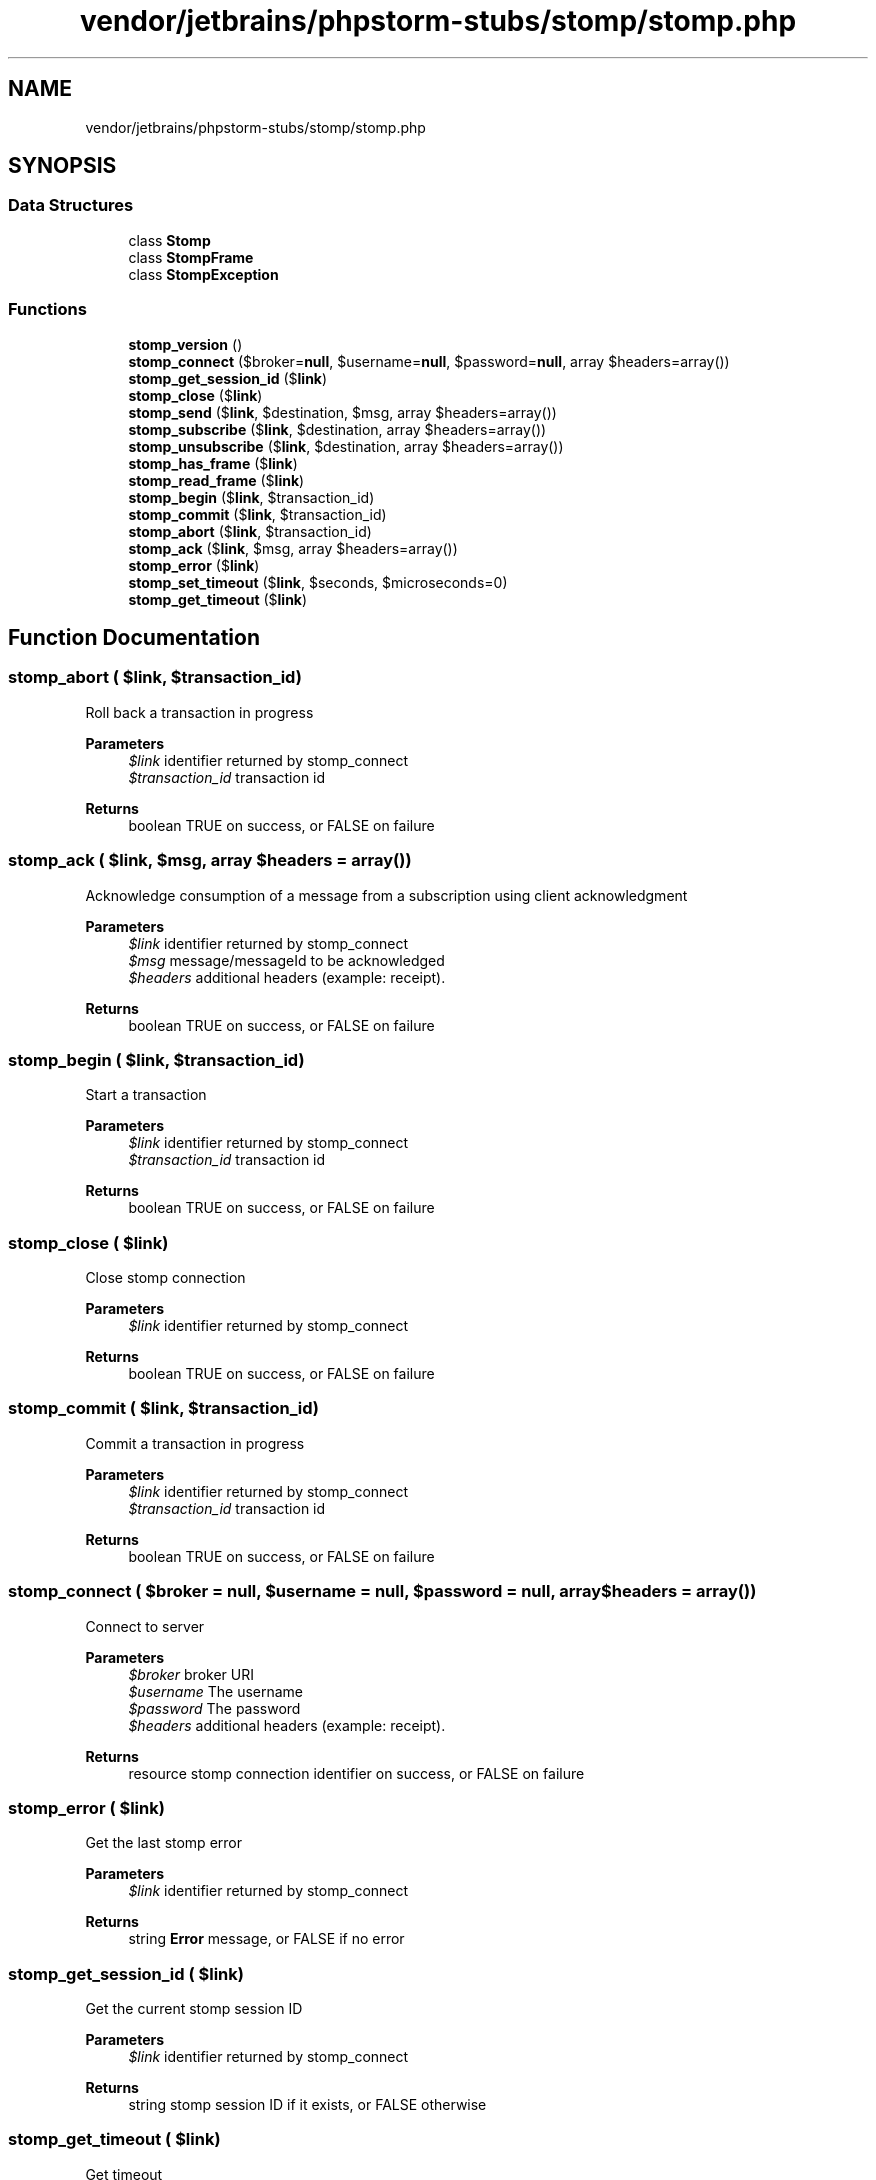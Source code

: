 .TH "vendor/jetbrains/phpstorm-stubs/stomp/stomp.php" 3 "Sat Sep 26 2020" "Safaricom SDP" \" -*- nroff -*-
.ad l
.nh
.SH NAME
vendor/jetbrains/phpstorm-stubs/stomp/stomp.php
.SH SYNOPSIS
.br
.PP
.SS "Data Structures"

.in +1c
.ti -1c
.RI "class \fBStomp\fP"
.br
.ti -1c
.RI "class \fBStompFrame\fP"
.br
.ti -1c
.RI "class \fBStompException\fP"
.br
.in -1c
.SS "Functions"

.in +1c
.ti -1c
.RI "\fBstomp_version\fP ()"
.br
.ti -1c
.RI "\fBstomp_connect\fP ($broker=\fBnull\fP, $username=\fBnull\fP, $password=\fBnull\fP, array $headers=array())"
.br
.ti -1c
.RI "\fBstomp_get_session_id\fP ($\fBlink\fP)"
.br
.ti -1c
.RI "\fBstomp_close\fP ($\fBlink\fP)"
.br
.ti -1c
.RI "\fBstomp_send\fP ($\fBlink\fP, $destination, $msg, array $headers=array())"
.br
.ti -1c
.RI "\fBstomp_subscribe\fP ($\fBlink\fP, $destination, array $headers=array())"
.br
.ti -1c
.RI "\fBstomp_unsubscribe\fP ($\fBlink\fP, $destination, array $headers=array())"
.br
.ti -1c
.RI "\fBstomp_has_frame\fP ($\fBlink\fP)"
.br
.ti -1c
.RI "\fBstomp_read_frame\fP ($\fBlink\fP)"
.br
.ti -1c
.RI "\fBstomp_begin\fP ($\fBlink\fP, $transaction_id)"
.br
.ti -1c
.RI "\fBstomp_commit\fP ($\fBlink\fP, $transaction_id)"
.br
.ti -1c
.RI "\fBstomp_abort\fP ($\fBlink\fP, $transaction_id)"
.br
.ti -1c
.RI "\fBstomp_ack\fP ($\fBlink\fP, $msg, array $headers=array())"
.br
.ti -1c
.RI "\fBstomp_error\fP ($\fBlink\fP)"
.br
.ti -1c
.RI "\fBstomp_set_timeout\fP ($\fBlink\fP, $seconds, $microseconds=0)"
.br
.ti -1c
.RI "\fBstomp_get_timeout\fP ($\fBlink\fP)"
.br
.in -1c
.SH "Function Documentation"
.PP 
.SS "stomp_abort ( $link,  $transaction_id)"
Roll back a transaction in progress
.PP
\fBParameters\fP
.RS 4
\fI$link\fP identifier returned by stomp_connect 
.br
\fI$transaction_id\fP transaction id 
.RE
.PP
\fBReturns\fP
.RS 4
boolean TRUE on success, or FALSE on failure 
.RE
.PP

.SS "stomp_ack ( $link,  $msg, array $headers = \fCarray()\fP)"
Acknowledge consumption of a message from a subscription using client acknowledgment
.PP
\fBParameters\fP
.RS 4
\fI$link\fP identifier returned by stomp_connect 
.br
\fI$msg\fP message/messageId to be acknowledged 
.br
\fI$headers\fP additional headers (example: receipt)\&. 
.RE
.PP
\fBReturns\fP
.RS 4
boolean TRUE on success, or FALSE on failure 
.RE
.PP

.SS "stomp_begin ( $link,  $transaction_id)"
Start a transaction
.PP
\fBParameters\fP
.RS 4
\fI$link\fP identifier returned by stomp_connect 
.br
\fI$transaction_id\fP transaction id 
.RE
.PP
\fBReturns\fP
.RS 4
boolean TRUE on success, or FALSE on failure 
.RE
.PP

.SS "stomp_close ( $link)"
Close stomp connection
.PP
\fBParameters\fP
.RS 4
\fI$link\fP identifier returned by stomp_connect 
.RE
.PP
\fBReturns\fP
.RS 4
boolean TRUE on success, or FALSE on failure 
.RE
.PP

.SS "stomp_commit ( $link,  $transaction_id)"
Commit a transaction in progress
.PP
\fBParameters\fP
.RS 4
\fI$link\fP identifier returned by stomp_connect 
.br
\fI$transaction_id\fP transaction id 
.RE
.PP
\fBReturns\fP
.RS 4
boolean TRUE on success, or FALSE on failure 
.RE
.PP

.SS "stomp_connect ( $broker = \fC\fBnull\fP\fP,  $username = \fC\fBnull\fP\fP,  $password = \fC\fBnull\fP\fP, array $headers = \fCarray()\fP)"
Connect to server
.PP
\fBParameters\fP
.RS 4
\fI$broker\fP broker URI 
.br
\fI$username\fP The username 
.br
\fI$password\fP The password 
.br
\fI$headers\fP additional headers (example: receipt)\&. 
.RE
.PP
\fBReturns\fP
.RS 4
resource stomp connection identifier on success, or FALSE on failure 
.RE
.PP

.SS "stomp_error ( $link)"
Get the last stomp error
.PP
\fBParameters\fP
.RS 4
\fI$link\fP identifier returned by stomp_connect 
.RE
.PP
\fBReturns\fP
.RS 4
string \fBError\fP message, or FALSE if no error 
.RE
.PP

.SS "stomp_get_session_id ( $link)"
Get the current stomp session ID
.PP
\fBParameters\fP
.RS 4
\fI$link\fP identifier returned by stomp_connect 
.RE
.PP
\fBReturns\fP
.RS 4
string stomp session ID if it exists, or FALSE otherwise 
.RE
.PP

.SS "stomp_get_timeout ( $link)"
Get timeout
.PP
\fBParameters\fP
.RS 4
\fI$link\fP identifier returned by stomp_connect 
.RE
.PP
\fBReturns\fP
.RS 4
array Array with timeout informations 
.RE
.PP

.SS "stomp_has_frame ( $link)"
Indicate whether or not there is a frame ready to read
.PP
\fBParameters\fP
.RS 4
\fI$link\fP identifier returned by stomp_connect 
.RE
.PP
\fBReturns\fP
.RS 4
boolean TRUE if there is one, or FALSE otherwise 
.RE
.PP

.SS "stomp_read_frame ( $link)"
Read the next frame
.PP
\fBParameters\fP
.RS 4
\fI$link\fP identifier returned by stomp_connect 
.RE
.PP
\fBReturns\fP
.RS 4
array on success, or FALSE on failure 
.RE
.PP

.SS "stomp_send ( $link,  $destination,  $msg, array $headers = \fCarray()\fP)"
Sends a message to a destination in the messaging system
.PP
\fBParameters\fP
.RS 4
\fI$link\fP identifier returned by stomp_connect 
.br
\fI$destination\fP indicates where to send the message 
.br
\fI$msg\fP message to be sent 
.br
\fI$headers\fP additional headers (example: receipt)\&. 
.RE
.PP
\fBReturns\fP
.RS 4
boolean TRUE on success, or FALSE on failure 
.RE
.PP

.SS "stomp_set_timeout ( $link,  $seconds,  $microseconds = \fC0\fP)"
Set timeout
.PP
\fBParameters\fP
.RS 4
\fI$link\fP identifier returned by stomp_connect 
.br
\fI$seconds\fP the seconds part of the timeout to be set 
.br
\fI$microseconds\fP the microseconds part of the timeout to be set 
.RE
.PP
\fBReturns\fP
.RS 4
void 
.RE
.PP

.SS "stomp_subscribe ( $link,  $destination, array $headers = \fCarray()\fP)"
Register to listen to a given destination
.PP
\fBParameters\fP
.RS 4
\fI$link\fP identifier returned by stomp_connect 
.br
\fI$destination\fP indicates which destination to subscribe to 
.br
\fI$headers\fP additional headers (example: receipt)\&. 
.RE
.PP
\fBReturns\fP
.RS 4
boolean TRUE on success, or FALSE on failure 
.RE
.PP

.SS "stomp_unsubscribe ( $link,  $destination, array $headers = \fCarray()\fP)"
Remove an existing subscription
.PP
\fBParameters\fP
.RS 4
\fI$link\fP identifier returned by stomp_connect 
.br
\fI$destination\fP indicates which subscription to remove 
.br
\fI$headers\fP additional headers (example: receipt)\&. 
.RE
.PP
\fBReturns\fP
.RS 4
boolean TRUE on success, or FALSE on failure 
.RE
.PP

.SS "stomp_version ()"
Get the current version of the stomp extension
.PP
\fBReturns\fP
.RS 4
string version 
.RE
.PP

.SH "Author"
.PP 
Generated automatically by Doxygen for Safaricom SDP from the source code\&.
